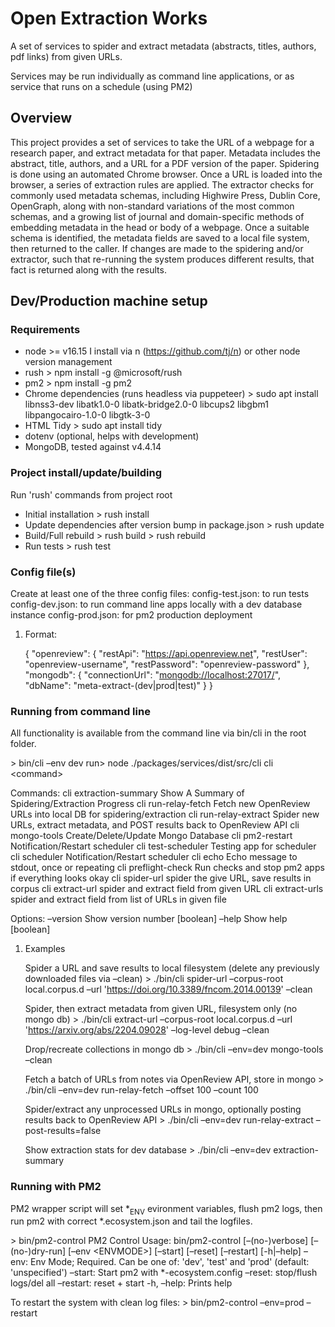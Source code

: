 * Open Extraction Works
A set of services to spider and extract metadata (abstracts, titles, authors, pdf links) from given URLs.

Services may be run individually as command line applications, or as service that runs on a schedule (using PM2)

** Overview
This project provides a set of services to take the URL of a webpage for a
research paper, and extract metadata for that paper. Metadata includes the
abstract, title, authors, and a URL for a PDF version of the paper. Spidering is
done using an automated Chrome browser. Once a URL is loaded into the browser, a
series of extraction rules are applied. The extractor checks for commonly used
metadata schemas, including Highwire Press, Dublin Core, OpenGraph, along with
non-standard variations of the most common schemas, and a growing list of
journal and domain-specific methods of embedding metadata in the head or body of
a webpage. Once a suitable schema is identified, the metadata fields are saved
to a local file system, then returned to the caller. If changes are made to the
spidering and/or extractor, such that re-running the system produces different
results, that fact is returned along with the results.


** Dev/Production machine setup

*** Requirements
- node >= v16.15
  I install via n (https://github.com/tj/n) or other node version management
- rush
  > npm install -g @microsoft/rush
- pm2
  > npm install -g pm2
- Chrome dependencies (runs headless via puppeteer)
  > sudo apt install libnss3-dev libatk1.0-0 libatk-bridge2.0-0 libcups2 libgbm1 libpangocairo-1.0-0 libgtk-3-0
- HTML Tidy
  > sudo apt install tidy
- dotenv (optional, helps with development)
- MongoDB, tested against v4.4.14

*** Project install/update/building
Run 'rush' commands from project root
- Initial installation
  > rush install
- Update dependencies after version bump in package.json
  > rush update
- Build/Full rebuild
  > rush build
  > rush rebuild
- Run tests
  > rush test

*** Config file(s)
Create at least one of the three config files:
config-test.json: to run tests
config-dev.json:  to run command line apps locally with a dev database instance
config-prod.json: for pm2 production deployment

**** Format:
{
    "openreview": {
        "restApi": "https://api.openreview.net",
        "restUser": "openreview-username",
        "restPassword": "openreview-password"
    },
    "mongodb": {
        "connectionUrl": "mongodb://localhost:27017/",
        "dbName": "meta-extract-(dev|prod|test)"
    }
}


*** Running from command line
All functionality is available from the command line via bin/cli in the root folder.

> bin/cli --env dev
run> node ./packages/services/dist/src/cli
cli <command>

Commands:
  cli extraction-summary  Show A Summary of Spidering/Extraction Progress
  cli run-relay-fetch     Fetch new OpenReview URLs into local DB for
                          spidering/extraction
  cli run-relay-extract   Spider new URLs, extract metadata, and POST results
                          back to OpenReview API
  cli mongo-tools         Create/Delete/Update Mongo Database
  cli pm2-restart         Notification/Restart scheduler
  cli test-scheduler      Testing app for scheduler
  cli scheduler           Notification/Restart scheduler
  cli echo                Echo message to stdout, once or repeating
  cli preflight-check     Run checks and stop pm2 apps if everything looks okay
  cli spider-url          spider the give URL, save results in corpus
  cli extract-url         spider and extract field from given URL
  cli extract-urls        spider and extract field from list of URLs in given
                          file

Options:
  --version  Show version number                                       [boolean]
  --help     Show help                                                 [boolean]

**** Examples
Spider a URL and save results to local filesystem (delete any previously downloaded files via --clean)
> ./bin/cli spider-url --corpus-root local.corpus.d --url 'https://doi.org/10.3389/fncom.2014.00139' --clean

Spider, then extract metadata from given URL, filesystem only (no mongo db)
> ./bin/cli extract-url --corpus-root local.corpus.d --url 'https://arxiv.org/abs/2204.09028' --log-level debug --clean

Drop/recreate collections in mongo db
> ./bin/cli --env=dev mongo-tools --clean

Fetch a batch of URLs from notes via OpenReview API, store in mongo
> ./bin/cli --env=dev run-relay-fetch --offset 100 --count 100

Spider/extract any unprocessed URLs in mongo, optionally posting results back to OpenReview API
> ./bin/cli --env=dev run-relay-extract --post-results=false

Show extraction stats for dev database
> ./bin/cli --env=dev extraction-summary

*** Running with PM2
PM2 wrapper script will set *_ENV evironment variables, flush pm2 logs, then run
pm2 with correct *.ecosystem.json and tail the logfiles.

> bin/pm2-control
PM2 Control
Usage: bin/pm2-control [--(no-)verbose] [--(no-)dry-run] [--env <ENVMODE>] [--start] [--reset] [--restart] [-h|--help]
        --env: Env Mode; Required. Can be one of: 'dev', 'test' and 'prod' (default: 'unspecified')
        --start: Start pm2 with *-ecosystem.config
        --reset: stop/flush logs/del all
        --restart: reset + start
        -h, --help: Prints help

To restart the system with clean log files:
> bin/pm2-control --env=prod --restart
